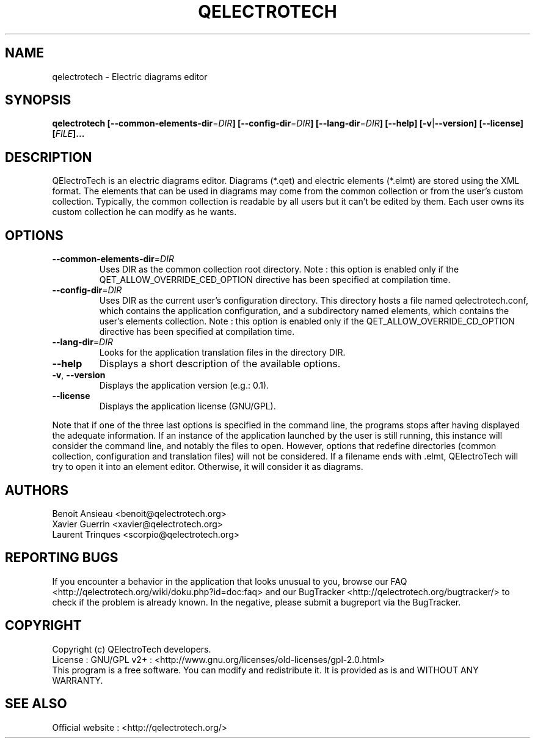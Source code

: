 .TH QELECTROTECH 1 "AUGUST 2008" QElectroTech "User Manual"
.SH NAME
qelectrotech \- Electric diagrams editor
.SH SYNOPSIS
.B qelectrotech
.B [\-\-common\-elements\-dir\fR=\fIDIR\fB]
.B [\-\-config\-dir\fR=\fIDIR\fB]
.B [\-\-lang\-dir\fR=\fIDIR\fB]
.B [\-\-help]
.B [\-v\fR|\fB\-\-version]
.B [\-\-license]
.B [\fIFILE\fB]...

.SH DESCRIPTION
QElectroTech is an electric diagrams editor. Diagrams (*.qet) and electric elements (*.elmt) are stored using the XML format.
The elements that can be used in diagrams may come from the common collection or from the user's custom collection.
Typically, the common collection is readable by all users but it can't be edited by them.
Each user owns its custom collection he can modify as he wants.
.SH OPTIONS
.TP
\fB\-\-common\-elements\-dir\fR=\fIDIR\fR
Uses DIR as the common collection root directory. Note : this option is enabled only if the QET_ALLOW_OVERRIDE_CED_OPTION directive has been specified at compilation time.
.TP
\fB\-\-config\-dir\fR=\fIDIR\fR
Uses DIR as the current user's configuration directory. This directory hosts a file named qelectrotech.conf, which contains the application configuration, and a subdirectory named elements, which contains the user's elements collection.  Note : this option is enabled only if the QET_ALLOW_OVERRIDE_CD_OPTION directive has been specified at compilation time.
.TP
\fB\-\-lang\-dir\fR=\fIDIR\fR
Looks for the application translation files in the directory DIR.
.TP
\fB\-\-help\fR
Displays a short description of the available options.
.TP
\fB\-v\fR, \fB\-\-version\fR
Displays the application version (e.g.: 0.1).
.TP
\fB\-\-license\fR
Displays the application license (GNU/GPL).

.P
Note that if one of the three last options is specified in the command line, the programs stops after having displayed the adequate information.
If an instance of the application launched by the user is still running, this instance will consider the command line, and notably the files to open.
However, options that redefine directories (common collection, configuration and translation files) will not be considered.
If a filename ends with .elmt, QElectroTech will try to open it into an element editor.
Otherwise, it will consider it as diagrams.
.SH AUTHORS
Benoit Ansieau <benoit@qelectrotech.org>
.br
Xavier Guerrin <xavier@qelectrotech.org>
.br
Laurent Trinques <scorpio@qelectrotech.org>

.SH REPORTING BUGS
If you encounter a behavior in the application that looks unusual to you, browse our FAQ <http://qelectrotech.org/wiki/doku.php?id=doc:faq> and our BugTracker <http://qelectrotech.org/bugtracker/> to check if the problem is already known. In the negative, please submit a bugreport via the BugTracker. 

.SH COPYRIGHT
Copyright (c) QElectroTech developers.
.br
License : GNU/GPL v2+ : <http://www.gnu.org/licenses/old\-licenses/gpl\-2.0.html>
.br
This program is a free software. You can modify and redistribute it. It is provided as is and WITHOUT ANY WARRANTY.

.SH SEE ALSO
Official website : <http://qelectrotech.org/>
